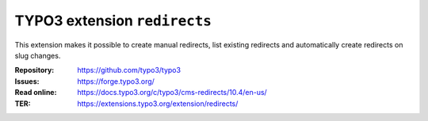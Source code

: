 =============================
TYPO3 extension ``redirects``
=============================

This extension makes it possible to create manual redirects, list existing
redirects and automatically create redirects on slug changes.

:Repository:  https://github.com/typo3/typo3
:Issues:      https://forge.typo3.org/
:Read online: https://docs.typo3.org/c/typo3/cms-redirects/10.4/en-us/
:TER:         https://extensions.typo3.org/extension/redirects/
